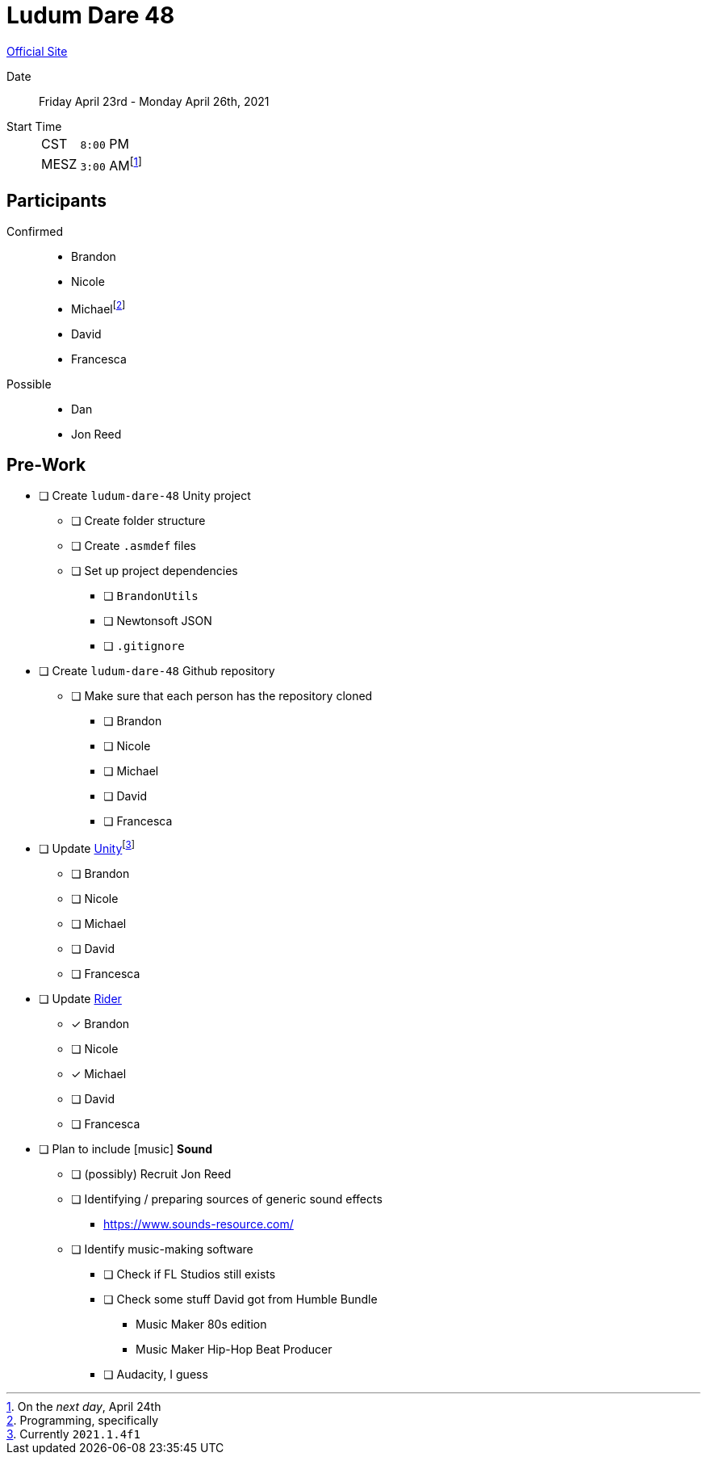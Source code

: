 ﻿= Ludum Dare 48
:icons: font

https://ldjam.com/events/ludum-dare/48[Official Site]

Date:: Friday April 23rd - Monday April 26th, 2021
Start Time::
+
--
[horizontal]
CST:: `8:00` PM
MESZ:: `3:00` AM{wj}footnote:[On the _next day_, April 24th]
--

== Participants

Confirmed::
- Brandon
- Nicole
- Michael{wj}footnote:[Programming, specifically]
- David
- Francesca

Possible::
- Dan
- Jon Reed

== Pre-Work

- [ ] Create `ludum-dare-48` Unity project
 ** [ ] Create folder structure
 ** [ ] Create `.asmdef` files
 ** [ ] Set up project dependencies
  *** [ ] `BrandonUtils`
  *** [ ] Newtonsoft JSON
  *** [ ] `.gitignore`
- [ ] Create `ludum-dare-48` Github repository
 ** [ ] Make sure that each person has the repository cloned
  *** [ ] Brandon
  *** [ ] Nicole
  *** [ ] Michael
  *** [ ] David
  *** [ ] Francesca
- [ ] Update https://unity3d.com/get-unity/update[Unity]{wj}footnote:[Currently `2021.1.4f1`]
 ** [ ] Brandon
 ** [ ] Nicole
 ** [ ] Michael
 ** [ ] David
 ** [ ] Francesca
- [ ] Update https://www.jetbrains.com/rider/[Rider]
 ** [x] Brandon
 ** [ ] Nicole
 ** [x] Michael
 ** [ ] David
 ** [ ] Francesca
- [ ] Plan to include icon:music[] *Sound*
 ** [ ] (possibly) Recruit Jon Reed
 ** [ ] Identifying / preparing sources of generic sound effects
  *** https://www.sounds-resource.com/
 ** [ ] Identify music-making software
  *** [ ] Check if FL Studios still exists
  *** [ ] Check some stuff David got from Humble Bundle
   **** Music Maker 80s edition
   **** Music Maker Hip-Hop Beat Producer
  *** [ ] Audacity, I guess
